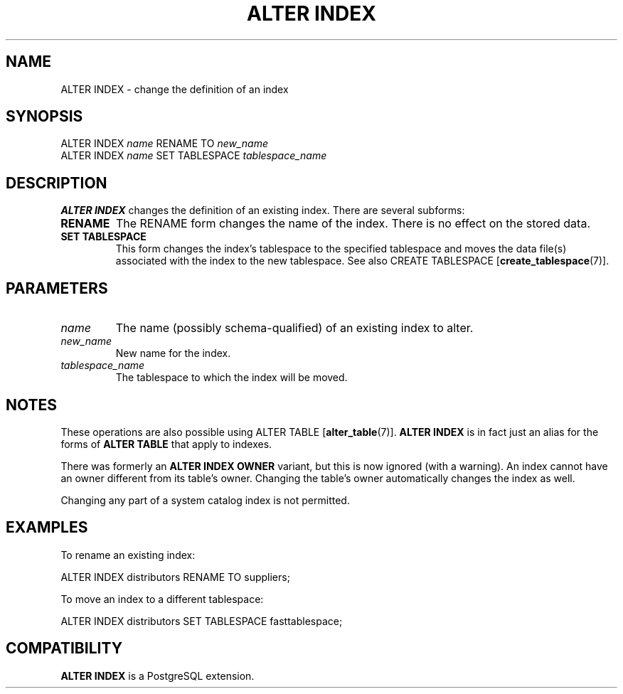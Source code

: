 .\\" auto-generated by docbook2man-spec $Revision: 1.1.1.1 $
.TH "ALTER INDEX" "" "2005-11-05" "SQL - Language Statements" "SQL Commands"
.SH NAME
ALTER INDEX \- change the definition of an index

.SH SYNOPSIS
.sp
.nf
ALTER INDEX \fIname\fR RENAME TO \fInew_name\fR
ALTER INDEX \fIname\fR SET TABLESPACE \fItablespace_name\fR
.sp
.fi
.SH "DESCRIPTION"
.PP
\fBALTER INDEX\fR changes the definition of an existing index.
There are several subforms:
.TP
\fBRENAME\fR
The RENAME form changes the name of the index. 
There is no effect on the stored data.
.TP
\fBSET TABLESPACE\fR
This form changes the index's tablespace to the specified tablespace and
moves the data file(s) associated with the index to the new tablespace.
See also 
CREATE TABLESPACE [\fBcreate_tablespace\fR(7)].
.PP
.SH "PARAMETERS"
.TP
\fB\fIname\fB\fR
The name (possibly schema-qualified) of an existing index to
alter.
.TP
\fB\fInew_name\fB\fR
New name for the index.
.TP
\fB\fItablespace_name\fB\fR
The tablespace to which the index will be moved.
.SH "NOTES"
.PP
These operations are also possible using
ALTER TABLE [\fBalter_table\fR(7)].
\fBALTER INDEX\fR is in fact just an alias for the forms
of \fBALTER TABLE\fR that apply to indexes.
.PP
There was formerly an \fBALTER INDEX OWNER\fR variant, but
this is now ignored (with a warning). An index cannot have an owner
different from its table's owner. Changing the table's owner
automatically changes the index as well.
.PP
Changing any part of a system catalog index is not permitted.
.SH "EXAMPLES"
.PP
To rename an existing index:
.sp
.nf
ALTER INDEX distributors RENAME TO suppliers;
.sp
.fi
.PP
To move an index to a different tablespace:
.sp
.nf
ALTER INDEX distributors SET TABLESPACE fasttablespace;
.sp
.fi
.SH "COMPATIBILITY"
.PP
\fBALTER INDEX\fR is a PostgreSQL
extension.

